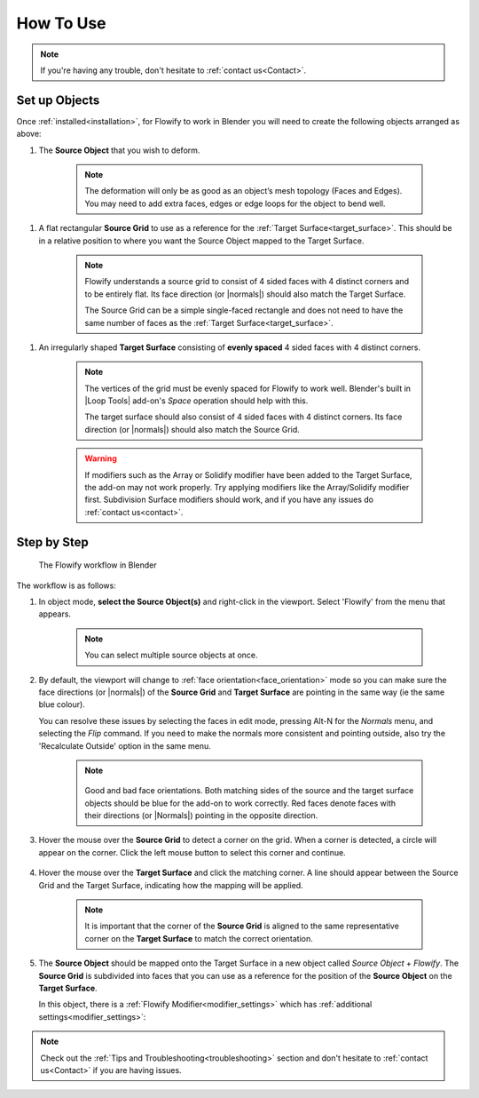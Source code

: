 
.. _howto:

#####################################
How To Use
#####################################

.. note::
    If you're having any trouble, don't hesitate to :ref:`contact us<Contact>`.

Set up Objects
------------------------

.. image:: images/source_target_objects.jpg

Once :ref:`installed<installation>`, for Flowify to work in Blender you will need to create the following objects arranged as above:

.. _source_object:

#. The **Source Object** that you wish to deform.

    .. note::
        The deformation will only be as good as an object’s mesh topology (Faces and Edges).  You may need to add extra faces, edges or edge loops for the object to bend well.

.. _source_grid:

#. A flat rectangular **Source Grid** to use as a reference for the :ref:`Target Surface<target_surface>`.  This should be in a relative position to where you want the Source Object mapped to the Target Surface.

    .. note::
        .. image:: images/source_grid.jpg
        
        Flowify understands a source grid to consist of 4 sided faces with 4 distinct corners and to be entirely flat.  Its face direction (or |normals|) should also match the Target Surface.

        The Source Grid can be a simple single-faced rectangle and does not need to have the same number of faces as the :ref:`Target Surface<target_surface>`.

.. _target_surface:

#. An irregularly shaped **Target Surface** consisting of **evenly spaced** 4 sided faces with 4 distinct corners.


    .. note::
        .. image:: images/target_grid.jpg
        
        The vertices of the grid must be evenly spaced for Flowify to work well.  Blender's built in |Loop Tools| add-on's *Space* operation should help with this.
        
        The target surface should also consist of 4 sided faces with 4 distinct corners.  Its face direction (or |normals|) should also match the Source Grid. 

    .. warning::
        If modifiers such as the Array or Solidify modifier have been added to the Target Surface, the add-on may not work properly.  Try applying modifiers like the Array/Solidify modifier first.  Subdivision Surface modifiers should work, and if you have any issues do :ref:`contact us<contact>`.
  
.. |Loop Tools| raw:: html

   <a href="https://docs.blender.org/manual/en/latest/addons/mesh/looptools.html" target="_blank">Loop Tools</a>

.. |normals| raw:: html

    <a href="https://docs.blender.org/manual/en/2.79/modeling/meshes/editing/normals.html" target="_blank">Normals</a>

Step by Step
---------------------

.. figure:: images/flowify_stepbystep.gif

    The Flowify workflow in Blender

The workflow is as follows:

#. In object mode, **select the Source Object(s)** and right-click in the viewport.  Select 'Flowify' from the menu that appears. 

    .. image:: images/right_click_menu.jpg

    .. note:: 
        You can select multiple source objects at once.


#. By default, the viewport will change to :ref:`face orientation<face_orientation>` mode so you can make sure the face directions (or |normals|) of the **Source Grid** and **Target Surface** are pointing in the same way (ie the same blue colour).  

   You can resolve these issues by selecting the faces in edit mode, pressing Alt-N for the *Normals* menu, and selecting the *Flip* command.  If you need to make the normals more consistent and pointing outside, also try the 'Recalculate Outside' option in the same menu.

    .. image:: images/face_orientation_mode.jpg

    .. note:: 
        .. figure:: images/face_orientation_good_bad.jpg
        
        Good and bad face orientations. Both matching sides of the source and the target surface objects should be blue for the add-on to work correctly.  Red faces denote faces with their directions (or |Normals|) pointing in the opposite direction.

#. Hover the mouse over the **Source Grid** to detect a corner on the grid.  When a corner is detected, a circle will appear on the corner.  Click the left mouse button to select this corner and continue.

    .. image:: images/source_grid_corner_circle.jpg

#. Hover the mouse over the **Target Surface** and click the matching corner.  A line should appear between the Source Grid and the Target Surface, indicating how the mapping will be applied.

    .. image:: images/target_grid_corner_circle.jpg

    .. note:: 
        It is important that the corner of the **Source Grid** is aligned to the same representative corner on the **Target Surface** to match the correct orientation.

#. The **Source Object** should be mapped onto the Target Surface in a new object called *Source Object* + *Flowify*. The **Source Grid** is subdivided into faces that you can use as a reference for the position of the **Source Object** on the **Target Surface**.
    
   In this object, there is a :ref:`Flowify Modifier<modifier_settings>` which has :ref:`additional settings<modifier_settings>`:

   .. image:: images/flowify_complete.jpg


.. note::
    Check out the :ref:`Tips and Troubleshooting<troubleshooting>` section and don't hesitate to :ref:`contact us<Contact>` if you are having issues.